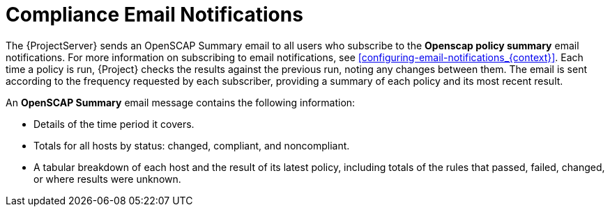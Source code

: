 [id='compliance-email-notifications_{context}']
= Compliance Email Notifications

The {ProjectServer} sends an OpenSCAP Summary email to all users who subscribe to the *Openscap policy summary* email notifications. For more information on subscribing to email notifications, see xref:configuring-email-notifications_{context}[]. Each time a policy is run, {Project} checks the results against the previous run, noting any changes between them. The email is sent according to the frequency requested by each subscriber, providing a summary of each policy and its most recent result.

An *OpenSCAP Summary* email message contains the following information:

* Details of the time period it covers.
* Totals for all hosts by status: changed, compliant, and noncompliant.
* A tabular breakdown of each host and the result of its latest policy, including totals of the rules that passed, failed, changed, or where results were unknown.
